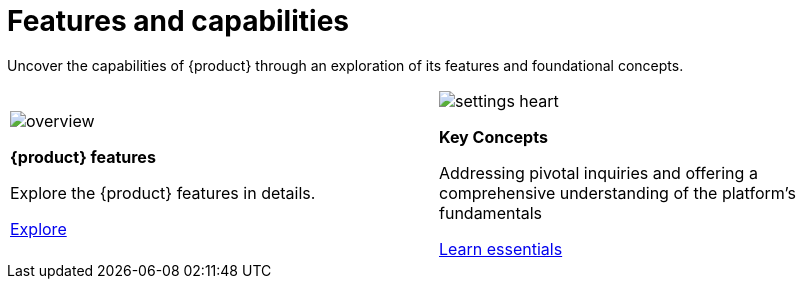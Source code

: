 = Features and capabilities

Uncover the capabilities of {product} through an exploration of its features and foundational concepts.

[cols="2*^", %noheader, frame=none, grid=none]
|===
a|image::overview.svg[xref=user-manual:features/features.adoc]

*{product} features*

Explore the {product} features in details.

xref:user-manual:features/features.adoc[Explore]

a|image::settings_heart.svg[xref=user-manual:concepts.adoc]

*Key Concepts*

Addressing pivotal inquiries and offering a comprehensive understanding of the platform's fundamentals

xref:user-manual:concepts.adoc[Learn essentials]

|===